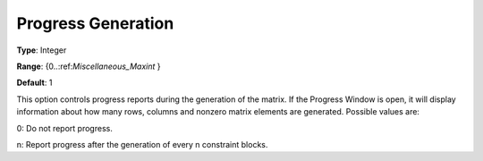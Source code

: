

.. _Options_Progress_Options_-_Progress_Ge:


Progress Generation
===================



**Type**:	Integer	

**Range**:	{0..:ref:`Miscellaneous_Maxint`  }	

**Default**:	1	



This option controls progress reports during the generation of the matrix. If the Progress Window is open, it will display information about how many rows, columns and nonzero matrix elements are generated. Possible values are:



0:	Do not report progress.	

n:	Report progress after the generation of every n constraint blocks.	



